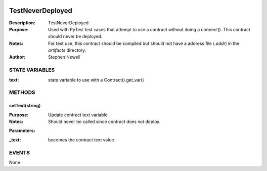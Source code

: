 .. image:: ../images/contract_separator.png


TestNeverDeployed
*****************
:Description: TestNeverDeployed

:Purpose:  Used with PyTest test cases that attempt to use a contract without doing a connect().  This contract should never be deployed.

:Notes:  For test use, this contract should be compiled but should not have a address file (`.addr`) in the `artifacts` directory.

:Author:  Stephen Newell

.. image:: ../images/section_separator.png

STATE VARIABLES
^^^^^^^^^^^^^^^

:text: state variable to use with a Contract().get\_var()



.. image:: ../images/section_separator.png

METHODS
^^^^^^^
setText(string)
---------------
:Purpose:  Update contract text variable

:Notes:  Should never be called since contract does not deploy.

**Parameters:**

:\_text: becomes the contract text value.



.. image:: ../images/section_separator.png

EVENTS
^^^^^^
None
